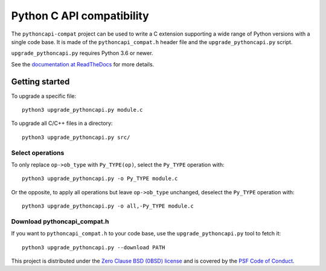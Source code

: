++++++++++++++++++++++++++
Python C API compatibility
++++++++++++++++++++++++++

.. image:: https://github.com/python/pythoncapi-compat/actions/workflows/build.yml/badge.svg
   :alt: Build status of pythoncapi-compat on GitHub Actions
   :target: https://github.com/python/pythoncapi-compat/actions

The ``pythoncapi-compat`` project can be used to write a C extension supporting
a wide range of Python versions with a single code base. It is made of the
``pythoncapi_compat.h`` header file and the ``upgrade_pythoncapi.py`` script.

``upgrade_pythoncapi.py`` requires Python 3.6 or newer.

See the `documentation at ReadTheDocs
<https://pythoncapi-compat.readthedocs.io/en/latest/>`_
for more details.

Getting started
===============

To upgrade a specific file::

    python3 upgrade_pythoncapi.py module.c

To upgrade all C/C++ files in a directory::

    python3 upgrade_pythoncapi.py src/

Select operations
-----------------

To only replace ``op->ob_type`` with ``Py_TYPE(op)``, select the ``Py_TYPE``
operation with::

    python3 upgrade_pythoncapi.py -o Py_TYPE module.c

Or the opposite, to apply all operations but leave ``op->ob_type`` unchanged,
deselect the ``Py_TYPE`` operation with::

    python3 upgrade_pythoncapi.py -o all,-Py_TYPE module.c

Download pythoncapi_compat.h
----------------------------

If you want to ``pythoncapi_compat.h`` to your code base, use the
``upgrade_pythoncapi.py`` tool to fetch it::

    python3 upgrade_pythoncapi.py --download PATH


This project is distributed under the `Zero Clause BSD (0BSD) license
<https://opensource.org/licenses/0BSD>`_ and is covered by the `PSF Code of
Conduct <https://www.python.org/psf/codeofconduct/>`_.
